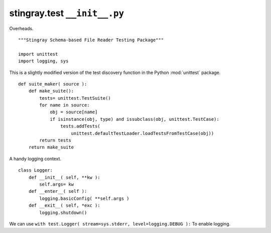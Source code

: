 ..  #!/usr/bin/env python3

#############################
stingray.test ``__init__.py``
#############################

Overheads.

::

  """Stingray Schema-based File Reader Testing Package"""

  import unittest
  import logging, sys

This is a slightly modified version of the test discovery function
in the Python :mod:`unittest` package. 

::

    
  def suite_maker( source ):
      def make_suite():
          tests= unittest.TestSuite()
          for name in source:
              obj = source[name]
              if isinstance(obj, type) and issubclass(obj, unittest.TestCase):
                  tests.addTests(
                      unittest.defaultTestLoader.loadTestsFromTestCase(obj))
          return tests
      return make_suite
    
A handy logging context.

::

  class Logger:
      def __init__( self, **kw ):
          self.args= kw
      def __enter__( self ):
          logging.basicConfig( **self.args )
      def __exit__( self, *exc ):
          logging.shutdown()

We can use ``with test.Logger( stream=sys.stderr, level=logging.DEBUG ):``
To enable logging.